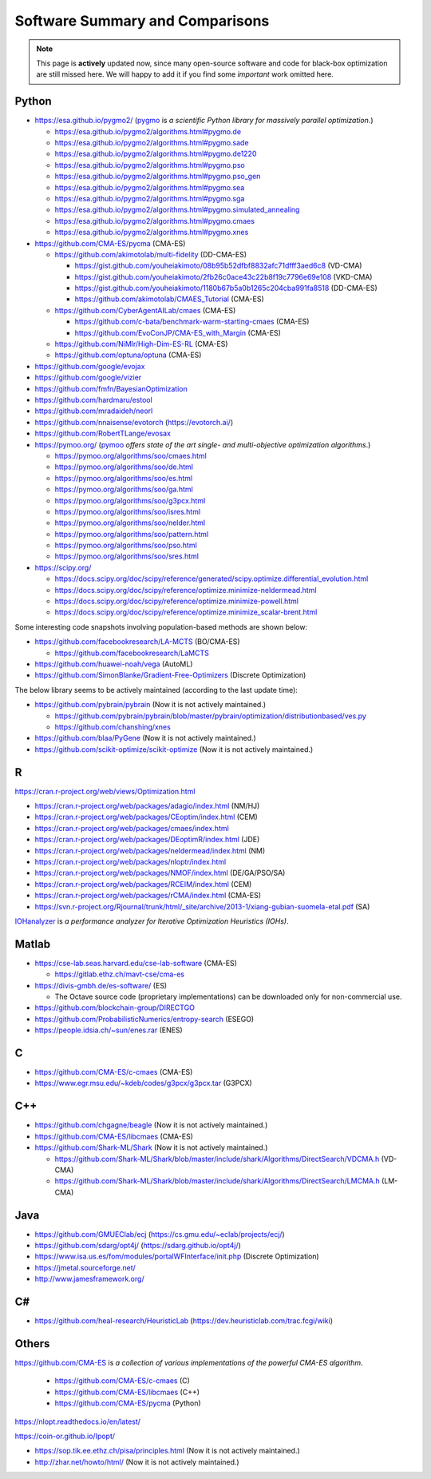 Software Summary and Comparisons
=================================

.. note:: This page is **actively** updated now, since many open-source software and code for black-box optimization
   are still missed here. We will happy to add it if you find some *important* work omitted here.

Python
------

* https://esa.github.io/pygmo2/ (`pygmo <https://esa.github.io/pygmo2/>`_ is *a scientific Python library for massively parallel optimization*.)

  * https://esa.github.io/pygmo2/algorithms.html#pygmo.de
  * https://esa.github.io/pygmo2/algorithms.html#pygmo.sade
  * https://esa.github.io/pygmo2/algorithms.html#pygmo.de1220
  * https://esa.github.io/pygmo2/algorithms.html#pygmo.pso
  * https://esa.github.io/pygmo2/algorithms.html#pygmo.pso_gen
  * https://esa.github.io/pygmo2/algorithms.html#pygmo.sea
  * https://esa.github.io/pygmo2/algorithms.html#pygmo.sga
  * https://esa.github.io/pygmo2/algorithms.html#pygmo.simulated_annealing
  * https://esa.github.io/pygmo2/algorithms.html#pygmo.cmaes
  * https://esa.github.io/pygmo2/algorithms.html#pygmo.xnes

* https://github.com/CMA-ES/pycma (CMA-ES)

  * https://github.com/akimotolab/multi-fidelity (DD-CMA-ES)

    * https://gist.github.com/youheiakimoto/08b95b52dfbf8832afc71dfff3aed6c8 (VD-CMA)
    * https://gist.github.com/youheiakimoto/2fb26c0ace43c22b8f19c7796e69e108 (VKD-CMA)
    * https://gist.github.com/youheiakimoto/1180b67b5a0b1265c204cba991fa8518 (DD-CMA-ES)
    * https://github.com/akimotolab/CMAES_Tutorial (CMA-ES)

  * https://github.com/CyberAgentAILab/cmaes (CMA-ES)

    * https://github.com/c-bata/benchmark-warm-starting-cmaes (CMA-ES)
    * https://github.com/EvoConJP/CMA-ES_with_Margin (CMA-ES)

  * https://github.com/NiMlr/High-Dim-ES-RL (CMA-ES)

  * https://github.com/optuna/optuna (CMA-ES)

* https://github.com/google/evojax

* https://github.com/google/vizier

* https://github.com/fmfn/BayesianOptimization
* https://github.com/hardmaru/estool
* https://github.com/mradaideh/neorl
* https://github.com/nnaisense/evotorch (https://evotorch.ai/)

* https://github.com/RobertTLange/evosax

* https://pymoo.org/ (`pymoo <https://pymoo.org/>`_ *offers state of the art single- and multi-objective optimization algorithms*.)

  * https://pymoo.org/algorithms/soo/cmaes.html
  * https://pymoo.org/algorithms/soo/de.html
  * https://pymoo.org/algorithms/soo/es.html
  * https://pymoo.org/algorithms/soo/ga.html
  * https://pymoo.org/algorithms/soo/g3pcx.html
  * https://pymoo.org/algorithms/soo/isres.html
  * https://pymoo.org/algorithms/soo/nelder.html
  * https://pymoo.org/algorithms/soo/pattern.html
  * https://pymoo.org/algorithms/soo/pso.html
  * https://pymoo.org/algorithms/soo/sres.html

* https://scipy.org/

  * https://docs.scipy.org/doc/scipy/reference/generated/scipy.optimize.differential_evolution.html
  * https://docs.scipy.org/doc/scipy/reference/optimize.minimize-neldermead.html
  * https://docs.scipy.org/doc/scipy/reference/optimize.minimize-powell.html
  * https://docs.scipy.org/doc/scipy/reference/optimize.minimize_scalar-brent.html

Some interesting code snapshots involving population-based methods are shown below:

* https://github.com/facebookresearch/LA-MCTS (BO/CMA-ES)

  * https://github.com/facebookresearch/LaMCTS

* https://github.com/huawei-noah/vega (AutoML)
* https://github.com/SimonBlanke/Gradient-Free-Optimizers (Discrete Optimization)

The below library seems to be actively maintained (according to the last update time):

* https://github.com/pybrain/pybrain (Now it is not actively maintained.)

  * https://github.com/pybrain/pybrain/blob/master/pybrain/optimization/distributionbased/ves.py
  * https://github.com/chanshing/xnes

* https://github.com/blaa/PyGene (Now it is not actively maintained.)

* https://github.com/scikit-optimize/scikit-optimize (Now it is not actively maintained.)

R
-

https://cran.r-project.org/web/views/Optimization.html

* https://cran.r-project.org/web/packages/adagio/index.html (NM/HJ)
* https://cran.r-project.org/web/packages/CEoptim/index.html (CEM)
* https://cran.r-project.org/web/packages/cmaes/index.html
* https://cran.r-project.org/web/packages/DEoptimR/index.html (JDE)
* https://cran.r-project.org/web/packages/neldermead/index.html (NM)
* https://cran.r-project.org/web/packages/nloptr/index.html
* https://cran.r-project.org/web/packages/NMOF/index.html (DE/GA/PSO/SA)
* https://cran.r-project.org/web/packages/RCEIM/index.html (CEM)
* https://cran.r-project.org/web/packages/rCMA/index.html (CMA-ES)
* https://svn.r-project.org/Rjournal/trunk/html/_site/archive/2013-1/xiang-gubian-suomela-etal.pdf (SA)

`IOHanalyzer <https://github.com/IOHprofiler/IOHanalyzer>`_ is *a performance analyzer for
Iterative Optimization Heuristics (IOHs)*.

Matlab
------

* https://cse-lab.seas.harvard.edu/cse-lab-software (CMA-ES)

  * https://gitlab.ethz.ch/mavt-cse/cma-es

* https://divis-gmbh.de/es-software/ (ES)

  * The Octave source code (proprietary implementations) can be downloaded only for non-commercial use.

* https://github.com/blockchain-group/DIRECTGO
* https://github.com/ProbabilisticNumerics/entropy-search (ESEGO)
* https://people.idsia.ch/~sun/enes.rar (ENES)

C
-

* https://github.com/CMA-ES/c-cmaes (CMA-ES)
* https://www.egr.msu.edu/~kdeb/codes/g3pcx/g3pcx.tar (G3PCX)

C++
---

* https://github.com/chgagne/beagle (Now it is not actively maintained.)
* https://github.com/CMA-ES/libcmaes (CMA-ES)
* https://github.com/Shark-ML/Shark (Now it is not actively maintained.)

  * https://github.com/Shark-ML/Shark/blob/master/include/shark/Algorithms/DirectSearch/VDCMA.h (VD-CMA)
  * https://github.com/Shark-ML/Shark/blob/master/include/shark/Algorithms/DirectSearch/LMCMA.h (LM-CMA)

Java
----

* https://github.com/GMUEClab/ecj (https://cs.gmu.edu/~eclab/projects/ecj/)
* https://github.com/sdarg/opt4j/ (https://sdarg.github.io/opt4j/)
* https://www.isa.us.es/fom/modules/portalWFInterface/init.php (Discrete Optimization)
* https://jmetal.sourceforge.net/
* http://www.jamesframework.org/

C#
--

* https://github.com/heal-research/HeuristicLab (https://dev.heuristiclab.com/trac.fcgi/wiki)

Others
------

`https://github.com/CMA-ES <https://github.com/CMA-ES>`_ is *a collection of various implementations of
the powerful CMA-ES algorithm*.
  * https://github.com/CMA-ES/c-cmaes (C)
  * https://github.com/CMA-ES/libcmaes (C++)
  * https://github.com/CMA-ES/pycma (Python)

https://nlopt.readthedocs.io/en/latest/

https://coin-or.github.io/Ipopt/

* https://sop.tik.ee.ethz.ch/pisa/principles.html (Now it is not actively maintained.)
* http://zhar.net/howto/html/ (Now it is not actively maintained.)
